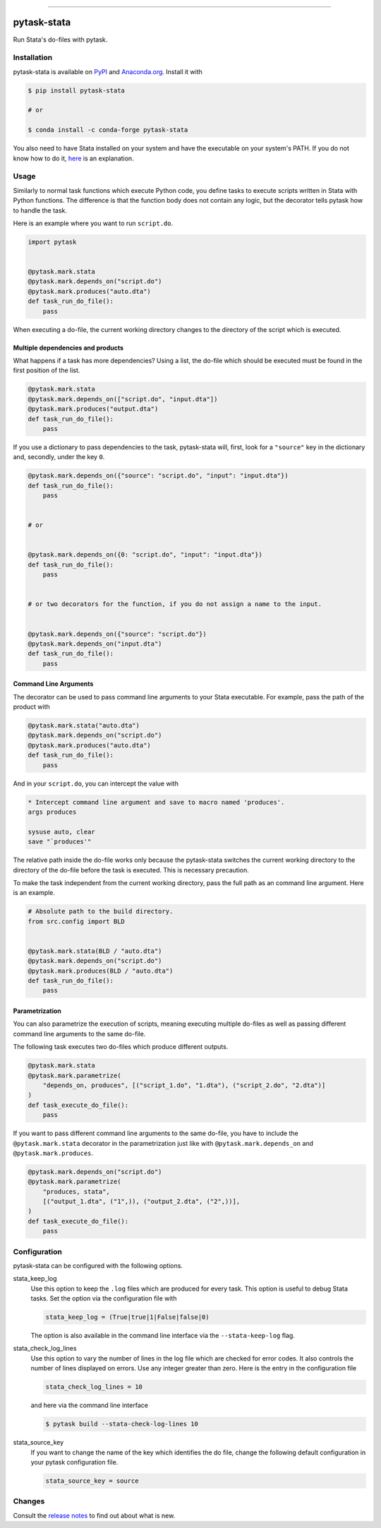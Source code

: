 .. image:: https://img.shields.io/pypi/v/pytask-stata?color=blue
    :alt: PyPI
    :target: https://pypi.org/project/pytask-stata

.. image:: https://img.shields.io/pypi/pyversions/pytask-stata
    :alt: PyPI - Python Version
    :target: https://pypi.org/project/pytask-stata

.. image:: https://img.shields.io/conda/vn/conda-forge/pytask-stata.svg
    :target: https://anaconda.org/conda-forge/pytask-stata

.. image:: https://img.shields.io/conda/pn/conda-forge/pytask-stata.svg
    :target: https://anaconda.org/conda-forge/pytask-stata

.. image:: https://img.shields.io/pypi/l/pytask-stata
    :alt: PyPI - License
    :target: https://pypi.org/project/pytask-stata

.. image:: https://img.shields.io/github/workflow/status/pytask-dev/pytask-stata/Continuous%20Integration%20Workflow/main
   :target: https://github.com/pytask-dev/pytask-stata/actions?query=branch%3Amain

.. image:: https://codecov.io/gh/pytask-dev/pytask-stata/branch/main/graph/badge.svg
    :target: https://codecov.io/gh/pytask-dev/pytask-stata

.. image:: https://results.pre-commit.ci/badge/github/pytask-dev/pytask-stata/main.svg
    :target: https://results.pre-commit.ci/latest/github/pytask-dev/pytask-stata/main
    :alt: pre-commit.ci status

.. image:: https://img.shields.io/badge/code%20style-black-000000.svg
    :target: https://github.com/psf/black

------

pytask-stata
============

Run Stata's do-files with pytask.


Installation
------------

pytask-stata is available on `PyPI <https://pypi.org/project/pytask-stata>`_ and
`Anaconda.org <https://anaconda.org/pytask/pytask-stata>`_. Install it with

.. code-block:: console

    $ pip install pytask-stata

    # or

    $ conda install -c conda-forge pytask-stata

You also need to have Stata installed on your system and have the executable on your
system's PATH. If you do not know how to do it, `here <https://superuser.com/a/284351>`_
is an explanation.


Usage
-----

Similarly to normal task functions which execute Python code, you define tasks to
execute scripts written in Stata with Python functions. The difference is that the
function body does not contain any logic, but the decorator tells pytask how to handle
the task.

Here is an example where you want to run ``script.do``.

.. code-block:: python

    import pytask


    @pytask.mark.stata
    @pytask.mark.depends_on("script.do")
    @pytask.mark.produces("auto.dta")
    def task_run_do_file():
        pass

When executing a do-file, the current working directory changes to the directory of the
script which is executed.


Multiple dependencies and products
~~~~~~~~~~~~~~~~~~~~~~~~~~~~~~~~~~

What happens if a task has more dependencies? Using a list, the do-file which should be
executed must be found in the first position of the list.

.. code-block:: python

    @pytask.mark.stata
    @pytask.mark.depends_on(["script.do", "input.dta"])
    @pytask.mark.produces("output.dta")
    def task_run_do_file():
        pass

If you use a dictionary to pass dependencies to the task, pytask-stata will, first, look
for a ``"source"`` key in the dictionary and, secondly, under the key ``0``.

.. code-block:: python

    @pytask.mark.depends_on({"source": "script.do", "input": "input.dta"})
    def task_run_do_file():
        pass


    # or


    @pytask.mark.depends_on({0: "script.do", "input": "input.dta"})
    def task_run_do_file():
        pass


    # or two decorators for the function, if you do not assign a name to the input.


    @pytask.mark.depends_on({"source": "script.do"})
    @pytask.mark.depends_on("input.dta")
    def task_run_do_file():
        pass



Command Line Arguments
~~~~~~~~~~~~~~~~~~~~~~

The decorator can be used to pass command line arguments to your Stata executable. For
example, pass the path of the product with

.. code-block:: python

    @pytask.mark.stata("auto.dta")
    @pytask.mark.depends_on("script.do")
    @pytask.mark.produces("auto.dta")
    def task_run_do_file():
        pass

And in your ``script.do``, you can intercept the value with

.. code-block:: do

    * Intercept command line argument and save to macro named 'produces'.
    args produces

    sysuse auto, clear
    save "`produces'"

The relative path inside the do-file works only because the pytask-stata switches the
current working directory to the directory of the do-file before the task is executed.
This is necessary precaution.

To make the task independent from the current working directory, pass the full path as
an command line argument. Here is an example.

.. code-block:: python

    # Absolute path to the build directory.
    from src.config import BLD


    @pytask.mark.stata(BLD / "auto.dta")
    @pytask.mark.depends_on("script.do")
    @pytask.mark.produces(BLD / "auto.dta")
    def task_run_do_file():
        pass


Parametrization
~~~~~~~~~~~~~~~

You can also parametrize the execution of scripts, meaning executing multiple do-files
as well as passing different command line arguments to the same do-file.

The following task executes two do-files which produce different outputs.

.. code-block:: python

    @pytask.mark.stata
    @pytask.mark.parametrize(
        "depends_on, produces", [("script_1.do", "1.dta"), ("script_2.do", "2.dta")]
    )
    def task_execute_do_file():
        pass


If you want to pass different command line arguments to the same do-file, you have to
include the ``@pytask.mark.stata`` decorator in the parametrization just like with
``@pytask.mark.depends_on`` and ``@pytask.mark.produces``.

.. code-block:: python

    @pytask.mark.depends_on("script.do")
    @pytask.mark.parametrize(
        "produces, stata",
        [("output_1.dta", ("1",)), ("output_2.dta", ("2",))],
    )
    def task_execute_do_file():
        pass


Configuration
-------------

pytask-stata can be configured with the following options.

stata_keep_log
    Use this option to keep the ``.log`` files which are produced for every task. This
    option is useful to debug Stata tasks. Set the option via the configuration file
    with

    .. code-block:: ini

        stata_keep_log = (True|true|1|False|false|0)

    The option is also available in the command line interface via the
    ``--stata-keep-log`` flag.

stata_check_log_lines
    Use this option to vary the number of lines in the log file which are checked for
    error codes. It also controls the number of lines displayed on errors. Use any
    integer greater than zero. Here is the entry in the configuration file

    .. code-block:: ini

        stata_check_log_lines = 10

    and here via the command line interface

    .. code-block:: console

        $ pytask build --stata-check-log-lines 10

stata_source_key
    If you want to change the name of the key which identifies the do file, change the
    following default configuration in your pytask configuration file.

    .. code-block:: ini

        stata_source_key = source


Changes
-------

Consult the `release notes <CHANGES.rst>`_ to find out about what is new.
